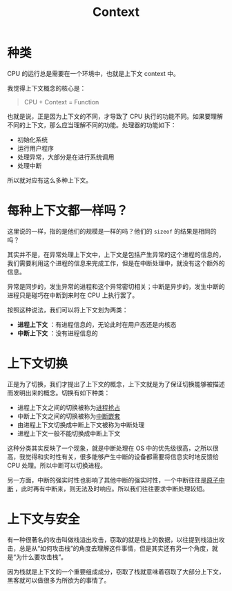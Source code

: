 :PROPERTIES:
:ID:       3efde90e-931e-458e-8a09-c448d0a2ffa1
:ROAM_ALIASES: 上下文
:END:
#+title: Context

* 种类
CPU 的运行总是需要在一个环境中，也就是上下文 context 中。

我觉得上下文概念的核心是：

#+begin_quote
CPU + Context = Function
#+end_quote

也就是说，正是因为上下文的不同，才导致了 CPU 执行的功能不同。如果要理解不同的上下文，那么应当理解不同的功能。处理器的功能如下：

- 初始化系统
- 运行用户程序
- 处理异常，大部分是在进行系统调用
- 处理中断

所以就对应有这么多种上下文。

* 每种上下文都一样吗？
这里说的一样，指的是他们的规模是一样的吗？他们的 ~sizeof~ 的结果是相同的吗？

其实并不是，在异常处理上下文中，上下文是包括产生异常的这个进程的信息的，我们需要利用这个进程的信息来完成工作，但是在中断处理中，就没有这个额外的信息。

异常是同步的，发生异常的进程和这个异常密切相关；中断是异步的，发生中断的进程只是碰巧在中断到来时在 CPU 上执行罢了。

按照这种说法，我们可以将上下文划为两类：

- *进程上下文* ：有进程信息的，无论此时在用户态还是内核态
- *中断上下文* ：没有进程信息的

* 上下文切换
正是为了切换，我们才提出了上下文的概念，上下文就是为了保证切换能够被描述而发明出来的概念。切换有如下种类：

- 进程上下文之间的切换被称为[[id:17e9d23f-ac97-46b4-ac4c-a7e54f839bf4][进程抢占]]
- 中断上下文之间的切换被称为[[id:8262a4b3-061b-410e-9acf-a70af20efb5e][中断嵌套]]
- 由进程上下文切换成中断上下文被称为中断处理
- 进程上下文一般不能切换成中断上下文

这种分类其实反映了一个现象，就是中断处理在 OS 中的优先级很高，之所以很高，我觉得和实时性有关，很多能够产生中断的设备都需要将信息实时地反馈给 CPU 处理。所以中断可以切换进程。

另一方面，中断的强实时性也影响了其他中断的强实时性，一个中断往往是[[id:ebf588e5-e1e2-4cc0-8b4d-9caf9b3b6cde][原子中断]] ，此时再有中断来，则无法及时响应。所以我们往往要求中断处理较短。

* 上下文与安全
有一种很著名的攻击叫做栈溢出攻击，窃取的就是栈上的数据，以往提到栈溢出攻击，总是从“如何攻击栈”的角度去理解这件事情，但是其实还有另一个角度，就是“为什么要攻击栈”。

因为栈就是上下文的一个重要组成成分，窃取了栈就意味着窃取了大部分上下文，黑客就可以做很多为所欲为的事情了。
